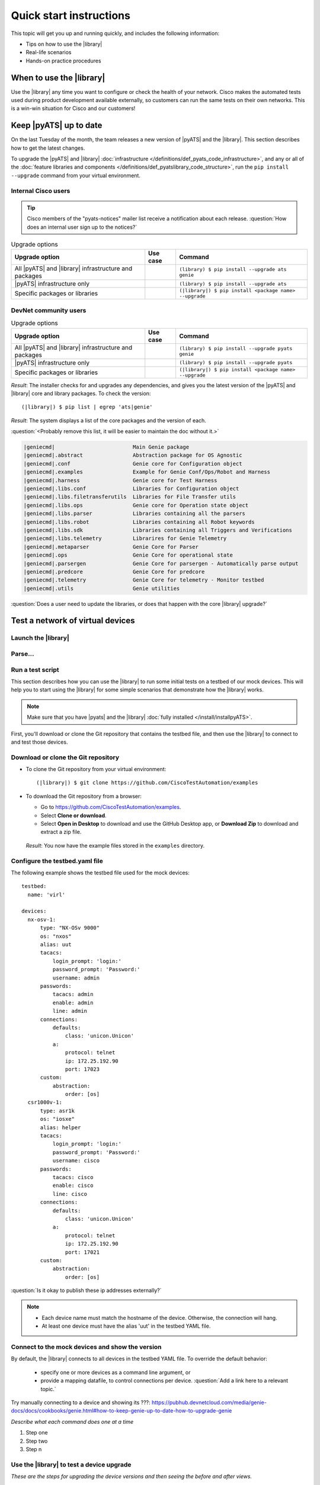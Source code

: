 .. _quick-start:

Quick start instructions
=============================
This topic will get you up and running quickly, and includes the following information:

* Tips on how to use the |library|
* Real-life scenarios
* Hands-on practice procedures

When to use the |library|
-------------------------
Use the |library| any time you want to configure or check the health of your network. Cisco makes the automated tests used during product development available externally, so customers can run the same tests on their own networks. This is a win-win situation for Cisco and our customers!

.. qs-update::

Keep |pyATS| up to date
-----------------------------
On the last Tuesday of the month, the team releases a new version of |pyATS| and the |library|. This section describes how to get the latest changes.

.. qs-upgrade::

To upgrade the |pyATS| and |library| :doc:`infrastructure </definitions/def_pyats_code_infrastructure>`, and any or all of the :doc:`feature libraries and components </definitions/def_pyatslibrary_code_structure>`, run the ``pip install --upgrade`` command from your virtual environment.

Internal Cisco users
^^^^^^^^^^^^^^^^^^^^^

.. tip:: Cisco members of the "pyats-notices" mailer list receive a notification about each release. :question:`How does an internal user sign up to the notices?`

.. csv-table:: Upgrade options
    :header: "Upgrade option", "Use case", "Command"

    "All |pyATS| and |library|  infrastructure and packages", " ", "``(library) $ pip install --upgrade ats genie``"
    "|pyATS| infrastructure only", " ", "``(library) $ pip install --upgrade ats``"
    "Specific packages or libraries", " ", "``(|library|) $ pip install <package name> --upgrade``"

DevNet community users
^^^^^^^^^^^^^^^^^^^^^^^

.. csv-table:: Upgrade options
     :header: "Upgrade option", "Use case", "Command"

     "All |pyATS| and |library|  infrastructure and packages", " ", "``(library) $ pip install --upgrade pyats genie``"
     "|pyATS| infrastructure only", " ", "``(library) $ pip install --upgrade pyats``"
     "Specific packages or libraries", " ", "``(|library|) $ pip install <package name> --upgrade``"

*Result*: The installer checks for and upgrades any dependencies, and gives you the latest version of the |pyATS| and |library| core and library packages. To check the version::

  (|library|) $ pip list | egrep 'ats|genie'

*Result*: The system displays a list of the core packages and the version of each.

:question:`<Probably remove this list, it will be easier to maintain the doc without it.>`

.. code-block:: text

    |geniecmd|                         Main Genie package
    |geniecmd|.abstract                Abstraction package for OS Agnostic
    |geniecmd|.conf                    Genie core for Configuration object
    |geniecmd|.examples                Example for Genie Conf/Ops/Robot and Harness
    |geniecmd|.harness                 Genie core for Test Harness
    |geniecmd|.libs.conf               Libraries for Configuration object
    |geniecmd|.libs.filetransferutils  Libraries for File Transfer utils
    |geniecmd|.libs.ops                Genie core for Operation state object
    |geniecmd|.libs.parser             Libraries containing all the parsers
    |geniecmd|.libs.robot              Libraries containing all Robot keywords
    |geniecmd|.libs.sdk                Libraries containing all Triggers and Verifications
    |geniecmd|.libs.telemetry          Librarires for Genie Telemetry
    |geniecmd|.metaparser              Genie Core for Parser
    |geniecmd|.ops                     Genie Core for operational state
    |geniecmd|.parsergen               Genie Core for parsergen - Automatically parse output
    |geniecmd|.predcore                Genie Core for predcore
    |geniecmd|.telemetry               Genie Core for telemetry - Monitor testbed
    |geniecmd|.utils                   Genie utilities


:question:`Does a user need to update the libraries, or does that happen with the core |library| upgrade?`

Test a network of virtual devices
----------------------------------

Launch the |library|
^^^^^^^^^^^^^^^^^^^^^

Parse...
^^^^^^^^^

Run a test script
^^^^^^^^^^^^^^^^^^^


This section describes how you can use the |library| to run some initial tests on a testbed of our mock devices. This will help you to start using the |library| for some simple scenarios that demonstrate how the |library| works.

.. note:: Make sure that you have |pyats| and the |library| :doc:`fully installed </install/installpyATS>`.

First, you'll download or clone the Git repository that contains the testbed file, and then use the |library| to connect to and test those devices.

Download or clone the Git repository
^^^^^^^^^^^^^^^^^^^^^^^^^^^^^^^^^^^^^

* To clone the Git repository from your virtual environment::

    (|library|) $ git clone https://github.com/CiscoTestAutomation/examples

* To download the Git repository from a browser:

  * Go to https://github.com/CiscoTestAutomation/examples.
  * Select **Clone or download**.
  * Select **Open in Desktop** to download and use the GitHub Desktop app, or **Download Zip** to download and extract a zip file.

 *Result*: You now have the example files stored in the ``examples`` directory.

Configure the testbed.yaml file
^^^^^^^^^^^^^^^^^^^^^^^^^^^^^^^^
The following example shows the testbed file used for the mock devices::

  testbed:
    name: 'virl'

  devices:
    nx-osv-1:
        type: "NX-OSv 9000"
        os: "nxos"
        alias: uut
        tacacs:
            login_prompt: 'login:'
            password_prompt: 'Password:'
            username: admin
        passwords:
            tacacs: admin
            enable: admin
            line: admin
        connections:
            defaults:
                class: 'unicon.Unicon'
            a:
                protocol: telnet
                ip: 172.25.192.90
                port: 17023
        custom:
            abstraction:
                order: [os]
    csr1000v-1:
        type: asr1k
        os: "iosxe"
        alias: helper
        tacacs:
            login_prompt: 'login:'
            password_prompt: 'Password:'
            username: cisco
        passwords:
            tacacs: cisco
            enable: cisco
            line: cisco
        connections:
            defaults:
                class: 'unicon.Unicon'
            a:
                protocol: telnet
                ip: 172.25.192.90
                port: 17021
        custom:
            abstraction:
                order: [os]

:question:`Is it okay to publish these ip addresses externally?`

.. note::

   * Each device name must match the hostname of the device. Otherwise, the connection will hang.
   * At least one device must have the alias 'uut' in the testbed YAML file.

Connect to the mock devices and show the version
^^^^^^^^^^^^^^^^^^^^^^^^^^^^^^^^^^^^^^^^^^^^^^^^
By default, the |library| connects to all devices in the testbed YAML file. To override the default behavior:

  * specify one or more devices as a command line argument, or
  * provide a mapping datafile, to control connections per device. :question:`Add a link here to a relevant topic.`


Try manually connecting to a device and showing its ???: https://pubhub.devnetcloud.com/media/genie-docs/docs/cookbooks/genie.html#how-to-keep-genie-up-to-date-how-to-upgrade-genie

*Describe what each command does one at a time*

#. Step one
#. Step two
#. Step n

Use the |library| to test a device upgrade
^^^^^^^^^^^^^^^^^^^^^^^^^^^^^^^^^^^^^^^^^^^

*These are the steps for upgrading the device versions and then seeing the before and after views.*

#. Step one
#. Step two
#. Step n

See also...
*a list of relevant links*

* `Cisco Open Network Environment <https://www.cisco.com/c/en/us/products/collateral/switches/nexus-1000v-switch-vmware-vsphere/white_paper_c11-728045.html>`_
* Example of stateful validation https://github.com/CiscoTestAutomation/CL-DevNet-2595/blob/master/workshop.md
* `Cisco Virtual Internet Routing Lab <http://virl.cisco.com/>`
